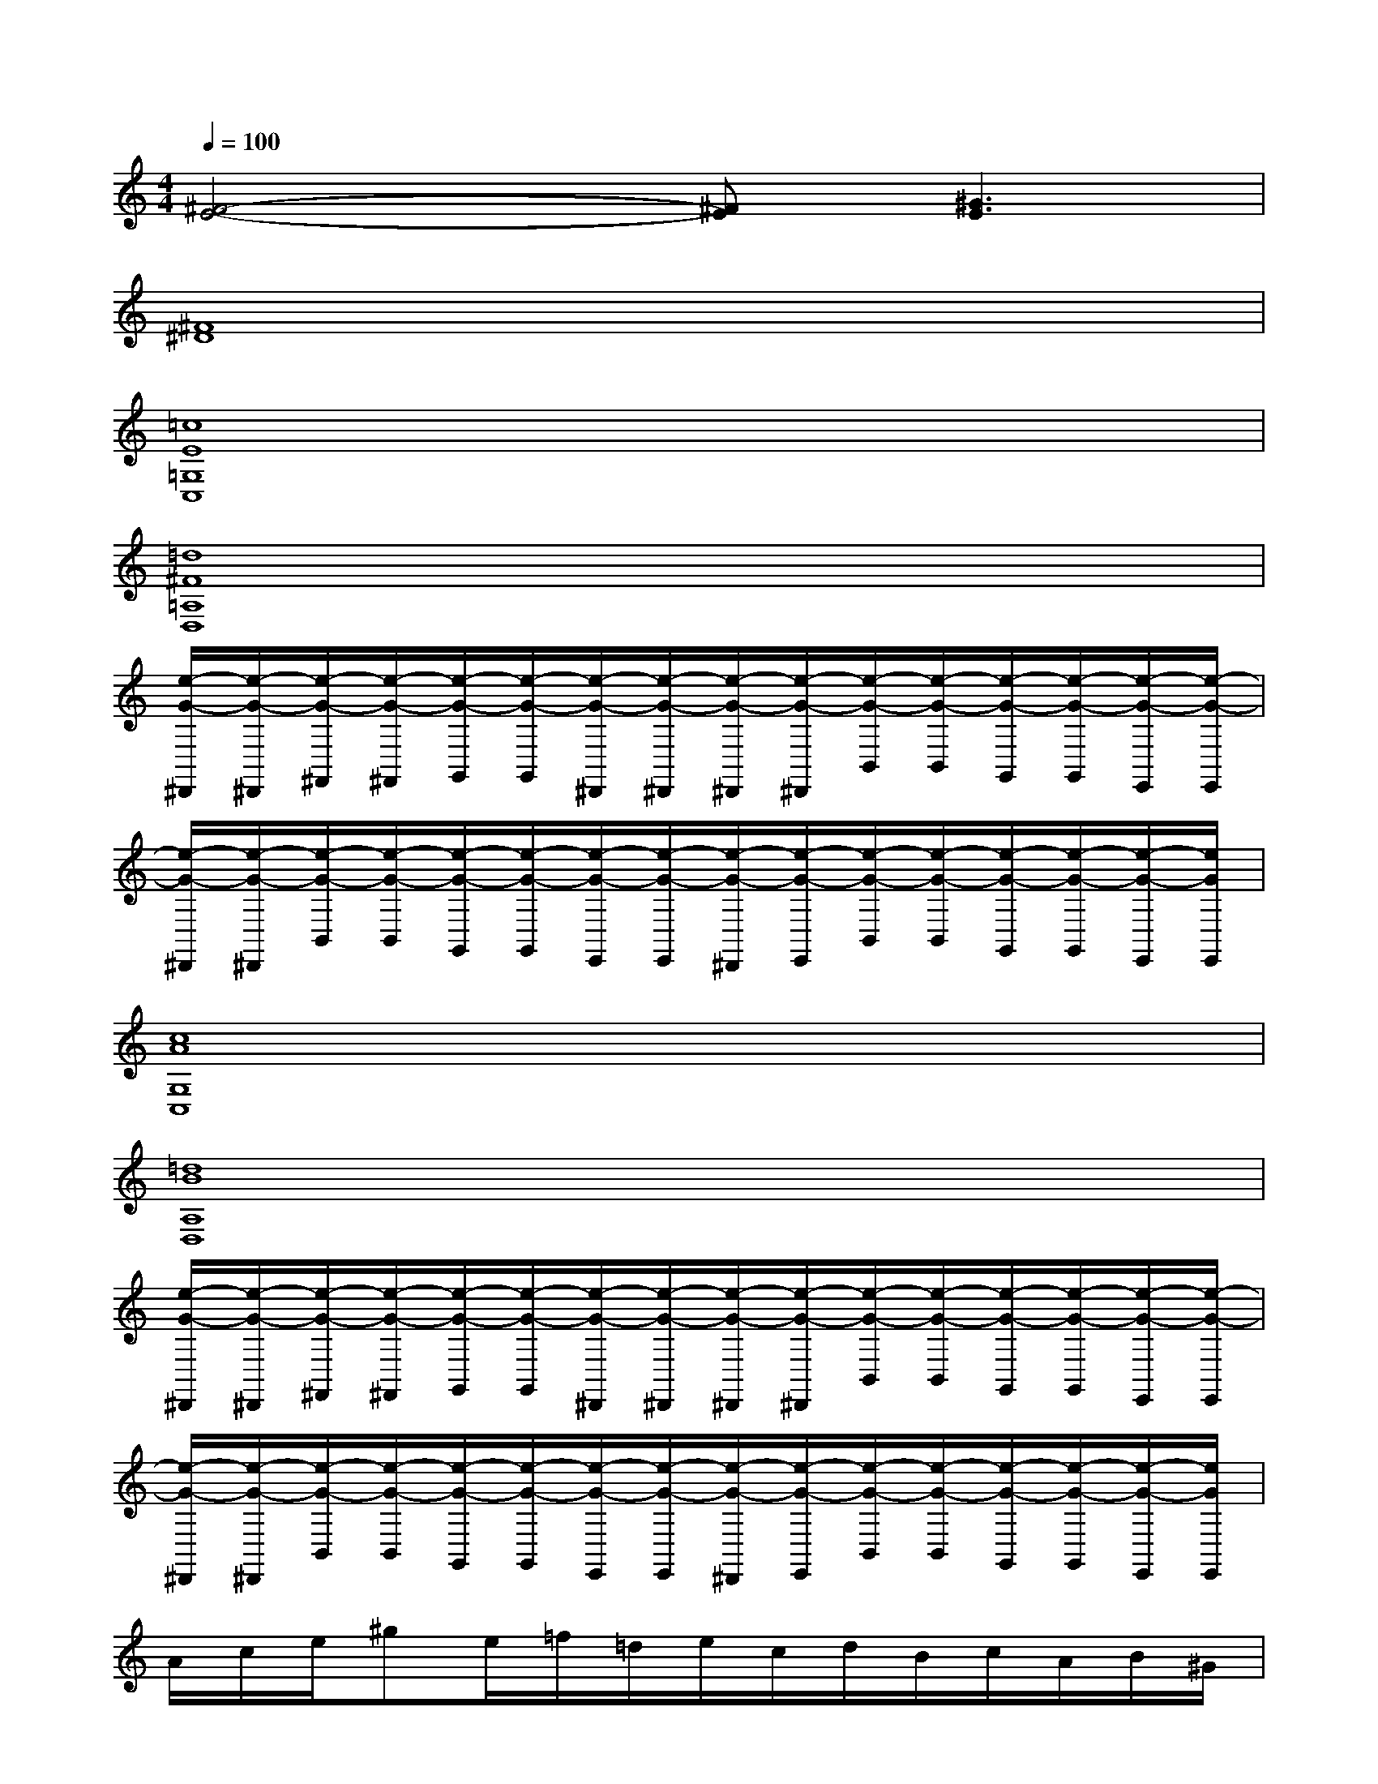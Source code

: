 X:1
T:
M:4/4
L:1/8
Q:1/4=100
K:C%0sharps
V:1
[^F4-E4-][^FE][^G3E3]|
[^F8^D8]|
[=c8E8=G,8C,8]|
[=d8^F8=A,8D,8]|
[e/2-G/2-^D,,/2][e/2-G/2-^D,,/2][e/2-G/2-^F,,/2][e/2-G/2-^F,,/2][e/2-G/2-G,,/2][e/2-G/2-G,,/2][e/2-G/2-^D,,/2][e/2-G/2-^D,,/2][e/2-G/2-^D,,/2][e/2-G/2-^D,,/2][e/2-G/2-B,,/2][e/2-G/2-B,,/2][e/2-G/2-G,,/2][e/2-G/2-G,,/2][e/2-G/2-E,,/2][e/2-G/2-E,,/2]|
[e/2-G/2-^D,,/2][e/2-G/2-^D,,/2][e/2-G/2-B,,/2][e/2-G/2-B,,/2][e/2-G/2-G,,/2][e/2-G/2-G,,/2][e/2-G/2-E,,/2][e/2-G/2-E,,/2][e/2-G/2-^D,,/2][e/2-G/2-E,,/2][e/2-G/2-B,,/2][e/2-G/2-B,,/2][e/2-G/2-G,,/2][e/2-G/2-G,,/2][e/2-G/2-E,,/2][e/2G/2E,,/2]|
[c8A8G,8C,8]|
[=d8B8A,8D,8]|
[e/2-G/2-^D,,/2][e/2-G/2-^D,,/2][e/2-G/2-^F,,/2][e/2-G/2-^F,,/2][e/2-G/2-G,,/2][e/2-G/2-G,,/2][e/2-G/2-^D,,/2][e/2-G/2-^D,,/2][e/2-G/2-^D,,/2][e/2-G/2-^D,,/2][e/2-G/2-B,,/2][e/2-G/2-B,,/2][e/2-G/2-G,,/2][e/2-G/2-G,,/2][e/2-G/2-E,,/2][e/2-G/2-E,,/2]|
[e/2-G/2-^D,,/2][e/2-G/2-^D,,/2][e/2-G/2-B,,/2][e/2-G/2-B,,/2][e/2-G/2-G,,/2][e/2-G/2-G,,/2][e/2-G/2-E,,/2][e/2-G/2-E,,/2][e/2-G/2-^D,,/2][e/2-G/2-E,,/2][e/2-G/2-B,,/2][e/2-G/2-B,,/2][e/2-G/2-G,,/2][e/2-G/2-G,,/2][e/2-G/2-E,,/2][e/2G/2E,,/2]|
A/2c/2e/2^ge/2=f/2=d/2e/2c/2d/2B/2c/2A/2B/2^G/2|
A/2c/2e/2^ge/2f/2d/2e/2c/2d/2B/2c/2A/2B/2A/2|
^G/2B/2d/2^g/2f/2^g/2e/2^g/2d/2^g/2c/2^g/2B/2c/2d/2B/2|
A/2c/2e/2^ge/2f/2d/2e/2d/2c/2B/2A2|
e/2-[e/2A/2](3F/2A/2d/2e/2>A/2(3F/2A/2d/2c/2>F/2(3D/2F/2^A/2c/2>F/2(3D/2F/2^A/2|
=A/2>E/2(3B,/2E/2^G/2A/2>E/2(3B,/2E/2^G/2B/2>E/2(3C/2E/2A/2d/2>A/2(3E/2A/2e/2